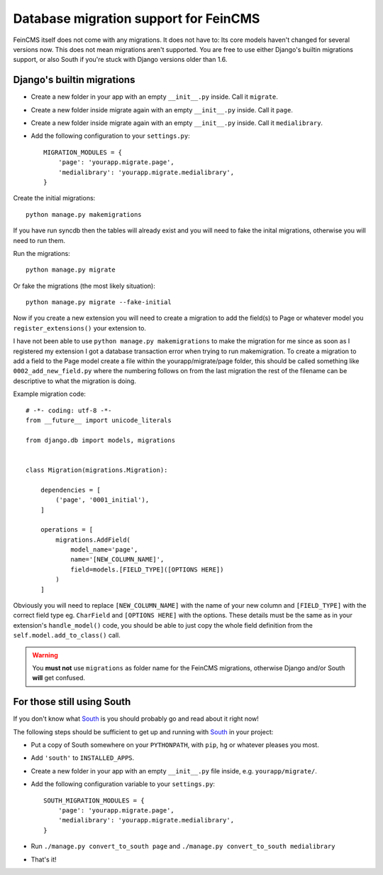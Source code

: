 .. _migrations:

======================================
Database migration support for FeinCMS
======================================


FeinCMS itself does not come with any migrations. It does not have to: Its
core models haven't changed for several versions now. This does not mean
migrations aren't supported. You are free to use either Django's builtin
migrations support, or also South if you're stuck with Django versions older
than 1.6.

Django's builtin migrations
===========================

* Create a new folder in your app with an empty ``__init__.py`` inside. Call it ``migrate``.
* Create a new folder inside migrate again with an empty ``__init__.py`` inside. Call it ``page``.
* Create a new folder inside migrate again with an empty ``__init__.py`` inside. Call it ``medialibrary``.
* Add the following configuration to your ``settings.py``::

    MIGRATION_MODULES = {
        'page': 'yourapp.migrate.page',
        'medialibrary': 'yourapp.migrate.medialibrary',
    }

Create the initial migrations::

    python manage.py makemigrations
    
If you have run syncdb then the tables will already exist and you will need to fake the inital migrations, otherwise you will need to run them.

Run the migrations::

    python manage.py migrate
    
Or fake the migrations (the most likely situation)::

    python manage.py migrate --fake-initial
    
Now if you create a new extension you will need to create a migration to add the field(s) to Page or whatever model you ``register_extensions()`` your extension to.

I have not been able to use ``python manage.py makemigrations`` to make the migration for me since as soon as I registered my extension I got a database transaction error when trying to run makemigration. To create a migration to add a field to the Page model create a file within the yourapp/migrate/page folder, this should be called something like ``0002_add_new_field.py`` where the numbering follows on from the last migration the rest of the filename can be descriptive to what the migration is doing.

Example migration code::

    # -*- coding: utf-8 -*-
    from __future__ import unicode_literals
    
    from django.db import models, migrations
    
    
    class Migration(migrations.Migration):
    
        dependencies = [
            ('page', '0001_initial'),
        ]
    
        operations = [
            migrations.AddField(
                model_name='page',
                name='[NEW_COLUMN_NAME]',
                field=models.[FIELD_TYPE]([OPTIONS HERE])
            )
        ]

Obviously you will need to replace ``[NEW_COLUMN_NAME]`` with the name of your new column and ``[FIELD_TYPE]`` with the correct field type eg. ``CharField`` and ``[OPTIONS HERE]`` with the options. These details must be the same as in your extension's ``handle_model()`` code, you should be able to just copy the whole field definition from the ``self.model.add_to_class()`` call.

.. warning::

   You **must not** use ``migrations`` as folder name for the FeinCMS
   migrations, otherwise Django and/or South **will** get confused.


For those still using South
===========================

If you don't know what South_ is you should probably go and read about
it right now!


The following steps should be sufficient to get up and running with South_
in your project:

.. _South: http://south.aeracode.org/

* Put a copy of South somewhere on your ``PYTHONPATH``, with ``pip``, ``hg``
  or whatever pleases you most.
* Add ``'south'`` to ``INSTALLED_APPS``.
* Create a new folder in your app with an empty ``__init__.py`` file inside,
  e.g. ``yourapp/migrate/``.
* Add the following configuration variable to your ``settings.py``::

      SOUTH_MIGRATION_MODULES = {
          'page': 'yourapp.migrate.page',
          'medialibrary': 'yourapp.migrate.medialibrary',
      }

* Run ``./manage.py convert_to_south page`` and
  ``./manage.py convert_to_south medialibrary``
* That's it!
